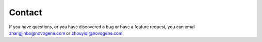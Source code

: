 Contact
================================================================================

If you have questions, or you have discovered a bug or have a feature request, you can email zhangjinbo@novogene.com or zhouyiqi@novogene.com

